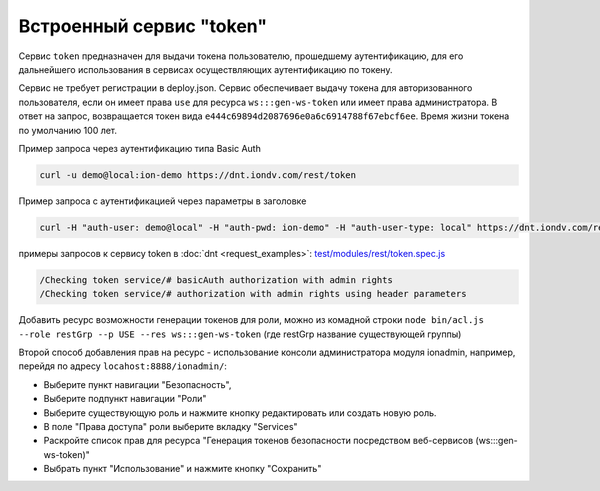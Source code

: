 
Встроенный сервис "token"
=========================

Сервис ``token`` предназначен для выдачи токена пользователю, прошедшему аутентификацию, для его дальнейшего использования в сервисах
осуществляющих аутентификацию по токену.

Сервис не требует регистрации в deploy.json. Сервис обеспечивает выдачу токена для авторизованного пользователя,
если он имеет права ``use`` для ресурса ``ws:::gen-ws-token``  или имеет права администратора. В ответ на запрос, возвращается
токен вида ``e444c69894d2087696e0a6c6914788f67ebcf6ee``. Время жизни токена по умолчанию 100 лет.

Пример запроса через аутентификацию типа Basic Auth

.. code-block:: bash

   curl -u demo@local:ion-demo https://dnt.iondv.com/rest/token

Пример запроса  с аутентификацией через параметры в заголовке

.. code-block:: bash

   curl -H "auth-user: demo@local" -H "auth-pwd: ion-demo" -H "auth-user-type: local" https://dnt.iondv.com/rest/token

примеры запросов к сервису token в :doc:`dnt <request_examples>`:
`test/modules/rest/token.spec.js <https://github.com/iondv/develop-and-test/test/modules/rest/token.spec.js>`_

.. code-block:: text

    /Checking token service/# basicAuth authorization with admin rights
    /Checking token service/# authorization with admin rights using header parameters

Добавить ресурс возможности генерации токенов для роли, можно из комадной строки ``node bin/acl.js --role restGrp --p USE --res ws:::gen-ws-token``
(где restGrp название существующей группы)

Второй способ добавления прав на ресурс - использование консоли администратора модуля ionadmin, например, перейдя по адресу ``locahost:8888/ionadmin/``:

* Выберите пункт навигации "Безопасность",
* Выберите подпункт навигации "Роли"
* Выберите существующую роль и нажмите кнопку редактировать или создать новую роль.
* В поле "Права доступа" роли выберите вкладку "Services"
* Раскройте список прав для ресурса "Генерация токенов безопасности посредством веб-сервисов (ws:::gen-ws-token)"
* Выбрать пункт "Использование" и нажмите кнопку "Сохранить"